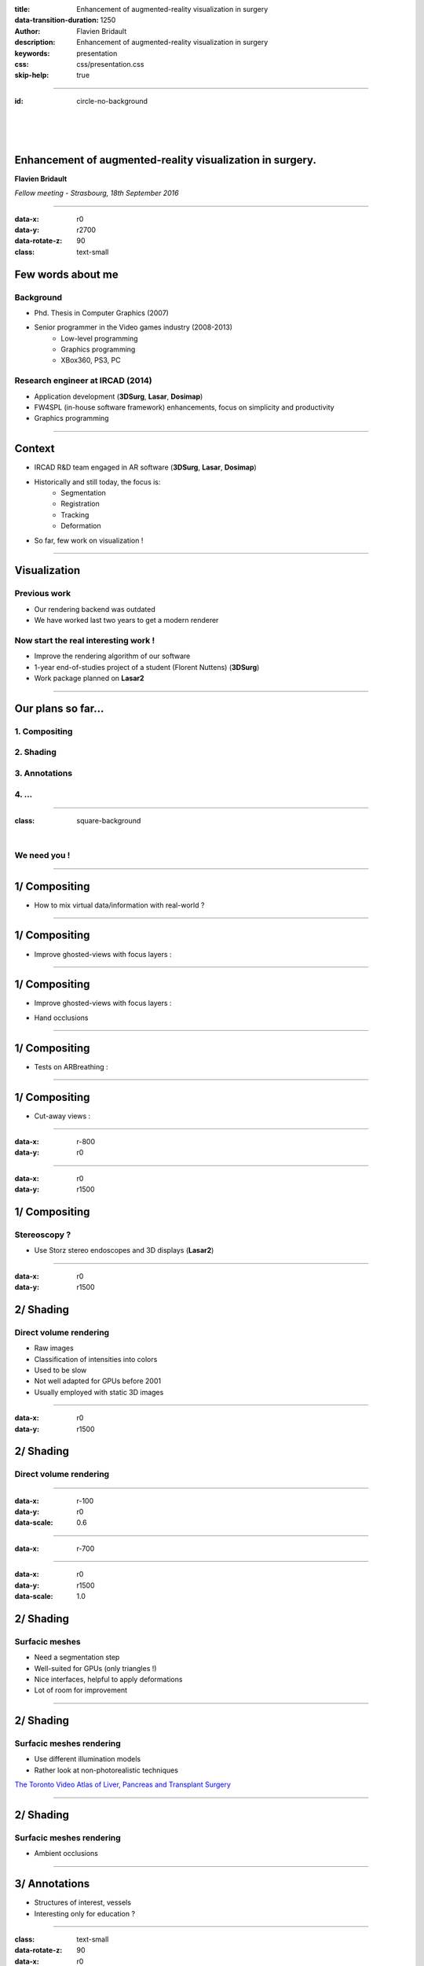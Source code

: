 :title: Enhancement of augmented-reality visualization in surgery
:data-transition-duration: 1250
:author: Flavien Bridault
:description: Enhancement of augmented-reality visualization in surgery
:keywords: presentation
:css: css/presentation.css
:skip-help: true

----

:id: circle-no-background

|
|
|

Enhancement of augmented-reality visualization in surgery.
============================================================

**Flavien Bridault**

*Fellow meeting - Strasbourg, 18th September 2016*

----

:data-x: r0
:data-y: r2700
:data-rotate-z: 90
:class: text-small

Few words about me
====================

Background
*******************
- Phd. Thesis in Computer Graphics (2007)
- Senior programmer in the Video games industry (2008-2013)
    - Low-level programming
    - Graphics programming
    - XBox360, PS3, PC

Research engineer at IRCAD (2014)
***************************************
- Application development (**3DSurg**, **Lasar**, **Dosimap**)
- FW4SPL (in-house software framework) enhancements, focus on simplicity and productivity
- Graphics programming

----

Context
==============

- IRCAD R&D team engaged in AR software (**3DSurg**, **Lasar**, **Dosimap**)
- Historically and still today, the focus is:
    - Segmentation
    - Registration
    - Tracking
    - Deformation
- So far, few work on visualization !

----

Visualization
==============

Previous work
****************
- Our rendering backend was outdated
- We have worked last two years to get a modern renderer

Now start the real interesting work !
*******************************************

- Improve the rendering algorithm of our software
- 1-year end-of-studies project of a student (Florent Nuttens) (**3DSurg**)
- Work package planned on **Lasar2**

----

Our plans so far...
=================================================

1. Compositing
****************************************
2. Shading
******************************
3. Annotations
*********************
4. ...
***********

----

:class: square-background

|

.. image:: images/we_need_you.jpg
           :width: 30%

We need you !
**************

----

1/ Compositing
========================================

- How to mix virtual data/information with real-world ?

.. raw:: html

    <center>
    <iframe width="560" height="315" src="https://www.youtube.com/embed/uVDxMr-47kU?t=5m26s" frameborder="0" allowfullscreen></iframe>
    </center>

----

1/ Compositing
========================================

- Improve ghosted-views with focus layers :

.. image:: images/clearview1.png
           :width: 30%
           :class: tiled

.. image:: images/clearview2.png
           :width: 30%
           :class: right
           
.. image:: images/clearview3.png
           :width: 30%
           :class: tiled
           
.. image:: images/clearview4.png
           :width: 30%
           :class: right
           
.. raw:: html

    <div class="legend">
    ClearView:An Interactive Context Preserving Hotspot Visualization Technique, Jens Krüger et al., 2005
    </div>
    
----

1/ Compositing
========================================

- Improve ghosted-views with focus layers :

.. image:: images/rvrar2.png
           :width: 30%
           :class: tiled               

.. image:: images/rvrar3.png
           :width: 30%
           :class: right
           
- Hand occlusions

.. image:: images/rvrar1.png
           :width: 30%
           :class: tiled
           
.. image:: images/rvrar4.png
           :width: 30%
           :class: right
           
.. raw:: html

    <div class="legend">
    Real-time Volume Rendering for High Quality Visualization in Augmented Reality, Kutter et al., 2008
    </div>
    
----

1/ Compositing
========================================

- Tests on ARBreathing :

.. raw:: html

       <video width="640" height="480" controls>
          <source src="../git/fellowMeeting_20160915/videos/arbreathing-visu.mp4" >
          Your browser does not support the video tag.
       </video>

----

1/ Compositing
========================================

- Cut-away views :

.. image:: images/smart1.png
           :width: 80%
           :class: tiled

----
         
:data-x: r-800
:data-y: r0
       
.. image:: images/smart2.png
           :width: 80%
           :class: tiled
           
.. raw:: html

    <div class="legend">
    GPU-based Smart Visibility Techniques for Tumor Surgery Planning, Kubisch et al., 2010
    </div>
    
----

:data-x: r0
:data-y: r1500

1/ Compositing
========================================

Stereoscopy ?
*****************

- Use Storz stereo endoscopes and 3D displays (**Lasar2**)
    
----

:data-x: r0
:data-y: r1500

2/ Shading
=================================================

Direct volume rendering
**************************

- Raw images
- Classification of intensities into colors
- Used to be slow
- Not well adapted for GPUs before 2001
- Usually employed with static 3D images

----

:data-x: r0
:data-y: r1500

2/ Shading
=================================================

Direct volume rendering
**************************

.. image:: images/vr1.png
           :width: 75%
           :class: tiled
           

.. image:: images/vr2.png
           :width: 90%

----

:data-x: r-100
:data-y: r0
:data-scale: 0.6

----

:data-x: r-700

.. raw:: html

    <center>
    <iframe width="800" height="600" src="https://www.youtube.com/embed/703Zzl8YYJk" frameborder="0" allowfullscreen></iframe>
    </center>

----

:data-x: r0
:data-y: r1500
:data-scale: 1.0


2/ Shading
=================================================

Surfacic meshes 
*****************

- Need a segmentation step
- Well-suited for GPUs (only triangles !)
- Nice interfaces, helpful to apply deformations
- Lot of room for improvement

----


2/ Shading
=================================================

Surfacic meshes rendering
***************************

- Use different illumination models
- Rather look at non-photorealistic techniques

.. image:: images/tvasurg1.jpg
           :width: 75%
           :class: tiled
           
`The Toronto Video Atlas of Liver, Pancreas and Transplant Surgery <http://pie.med.utoronto.ca/TVASurg/TVASurg_content/surg/PB_typeICholeCyst.html>`_

----

2/ Shading
=================================================

Surfacic meshes rendering
***************************

           
- Ambient occlusions

.. raw:: html

       <video width="640" height="480" controls>
          <source src="../git/fellowMeeting_20160915/videos/sao.mp4" >
          Your browser does not support the video tag.
       </video>
       
----

3/ Annotations
===================

- Structures of interest, vessels
- Interesting only for education ?


.. image:: images/annotation.png
           :width: 90%

.. raw:: html

    <div class="legend">
    Anatomical annotation on vascular structure in volume rendered images, Jiang et al., 2010
    </div>

----

:class: text-small
:data-rotate-z: 90
:data-x: r0
:data-y: r1500

Conclusion
===========================

- Lots of possibilities
    - Prioritize
    - Keep in mind we want to improve understanding
- Experiments
    - Need clinicians to make propositions
    - Need clinicians to validate    
- Mix surface rendering and volume rendering

----

:class: centered
:data-y: r1500

Thank you !
=============

fw4spl at gmail.com

fbridault at ircad.fr

|
|

	Presentation made with Hovercraft_

.. _Hovercraft: https://github.com/regebro/hovercraft

